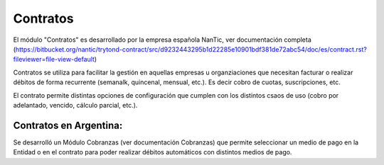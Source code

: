 Contratos
=========

El módulo "Contratos" es desarrollado por la empresa española NanTic, ver documentación completa (https://bitbucket.org/nantic/trytond-contract/src/d9232443295b1d22285e10901bdf381de72abc54/doc/es/contract.rst?fileviewer=file-view-default)

Contratos se utiliza para facilitar la gestión en aquellas empresas u organziaciones que necesitan facturar o realizar débitos de forma recurrente (semanalk, quincenal, mensual, etc.). Es decir cobro de cuotas, suscripciones, etc.

El contrato permite distintas opciones de configuración que cumplen con los distintos csaos de uso (cobro por adelantado, vencido, cálculo parcial, etc.).

Contratos en Argentina: 
-----------------------

Se desarrolló un Módulo Cobranzas (ver documentación Cobranzas) que permite seleccionar un medio de pago en la Entidad o en el contrato para poder realizar débitos automáticos con distintos medios de pago. 
